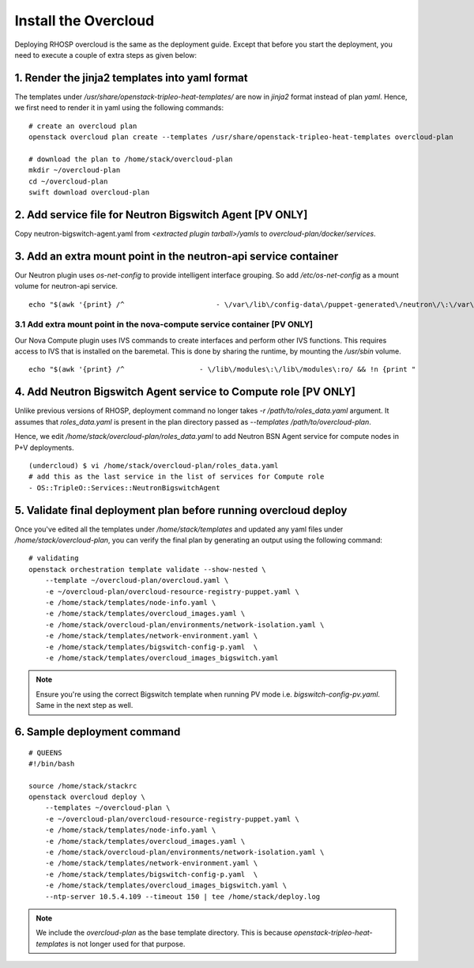 Install the Overcloud
=====================

Deploying RHOSP overcloud is the same as the deployment guide. Except that
before you start the deployment, you need to execute a couple of extra steps
as given below:



1. Render the jinja2 templates into yaml format
###############################################

The templates under `/usr/share/openstack-tripleo-heat-templates/` are now in
`jinja2` format instead of plan `yaml`. Hence, we first need to render it in
yaml using the following commands:

::

    # create an overcloud plan
    openstack overcloud plan create --templates /usr/share/openstack-tripleo-heat-templates overcloud-plan

    # download the plan to /home/stack/overcloud-plan
    mkdir ~/overcloud-plan
    cd ~/overcloud-plan
    swift download overcloud-plan

2. Add service file for Neutron Bigswitch Agent [PV ONLY]
#########################################################

Copy neutron-bigswitch-agent.yaml from `<extracted plugin tarball>/yamls` to
`overcloud-plan/docker/services`.

3. Add an extra mount point in the neutron-api service container
################################################################

Our Neutron plugin uses `os-net-config` to provide intelligent interface
grouping. So add `/etc/os-net-config` as a mount volume for neutron-api service.

::

    echo "$(awk '{print} /^                      - \/var\/lib\/config-data\/puppet-generated\/neutron\/\:\/var\/lib\/kolla\/config_files\/src:ro/ && !n {print "                      - \/etc\/os-net-config\:\/etc\/os-net-config\:ro"; n++}' /home/stack/overcloud-plan/docker/services/neutron-api.yaml)" > /home/stack/overcloud-plan/docker/services/neutron-api.yaml

3.1 Add extra mount point in the nova-compute service container [PV ONLY]
^^^^^^^^^^^^^^^^^^^^^^^^^^^^^^^^^^^^^^^^^^^^^^^^^^^^^^^^^^^^^^^^^^^^^^^^^

Our Nova Compute plugin uses IVS commands to create interfaces and perform other IVS functions.
This requires access to IVS that is installed on the baremetal. This is done by
sharing the runtime, by mounting the `/usr/sbin` volume.

::

    echo "$(awk '{print} /^                  - \/lib\/modules\:\/lib\/modules\:ro/ && !n {print "                  - \/usr\/sbin\:\/usr\/sbin"; n++}' /home/stack/overcloud-plan/docker/services/nova-compute.yaml)" > /home/stack/overcloud-plan/docker/services/nova-compute.yaml

4. Add Neutron Bigswitch Agent service to Compute role [PV ONLY]
################################################################

Unlike previous versions of RHOSP, deployment command no longer takes
`-r /path/to/roles_data.yaml` argument. It assumes that `roles_data.yaml` is
present in the plan directory passed as `--templates /path/to/overcloud-plan`.

Hence, we edit `/home/stack/overcloud-plan/roles_data.yaml` to add Neutron
BSN Agent service for compute nodes in P+V deployments.

::

    (undercloud) $ vi /home/stack/overcloud-plan/roles_data.yaml
    # add this as the last service in the list of services for Compute role
    - OS::TripleO::Services::NeutronBigswitchAgent


5. Validate final deployment plan before running overcloud deploy
#################################################################

Once you've edited all the templates under `/home/stack/templates` and updated
any yaml files under `/home/stack/overcloud-plan`, you can verify the final plan
by generating an output using the following command:

::

    # validating
    openstack orchestration template validate --show-nested \
        --template ~/overcloud-plan/overcloud.yaml \
        -e ~/overcloud-plan/overcloud-resource-registry-puppet.yaml \
        -e /home/stack/templates/node-info.yaml \
        -e /home/stack/templates/overcloud_images.yaml \
        -e /home/stack/overcloud-plan/environments/network-isolation.yaml \
        -e /home/stack/templates/network-environment.yaml \
        -e /home/stack/templates/bigswitch-config-p.yaml  \
        -e /home/stack/templates/overcloud_images_bigswitch.yaml

.. note:: Ensure you're using the correct Bigswitch template when running PV
          mode i.e. `bigswitch-config-pv.yaml`.
          Same in the next step as well.


6. Sample deployment command
##################################

::

    # QUEENS
    #!/bin/bash

    source /home/stack/stackrc
    openstack overcloud deploy \
        --templates ~/overcloud-plan \
        -e ~/overcloud-plan/overcloud-resource-registry-puppet.yaml \
        -e /home/stack/templates/node-info.yaml \
        -e /home/stack/templates/overcloud_images.yaml \
        -e /home/stack/overcloud-plan/environments/network-isolation.yaml \
        -e /home/stack/templates/network-environment.yaml \
        -e /home/stack/templates/bigswitch-config-p.yaml  \
        -e /home/stack/templates/overcloud_images_bigswitch.yaml \
        --ntp-server 10.5.4.109 --timeout 150 | tee /home/stack/deploy.log

.. note:: We include the `overcloud-plan` as the base template directory. This
          is because `openstack-tripleo-heat-templates` is not longer used for
          that purpose.
